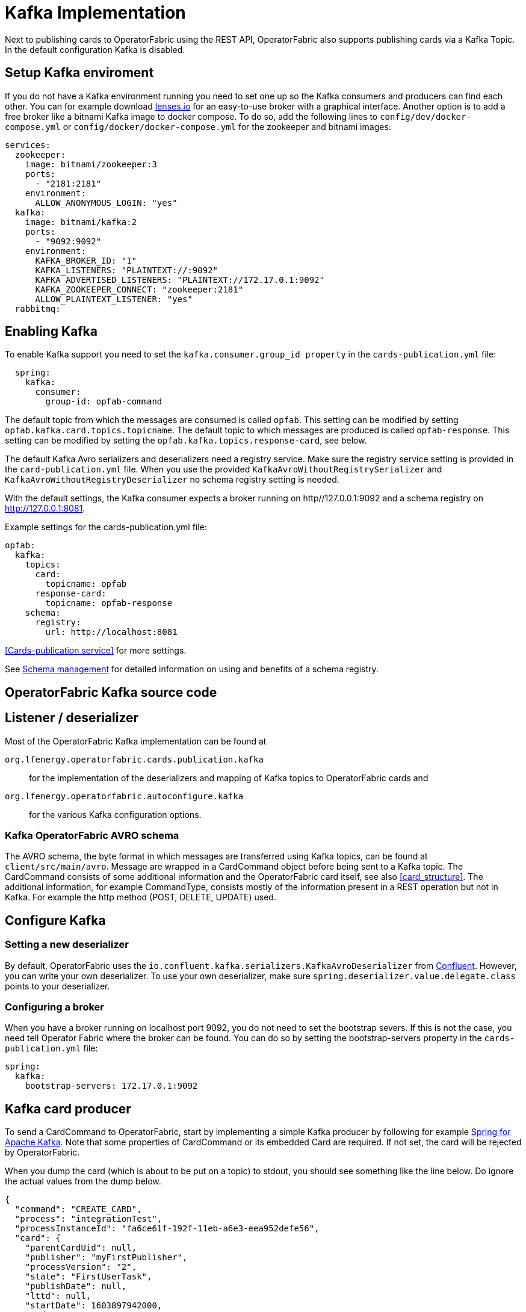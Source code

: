// Copyright (c) 2018-2020 RTE (http://www.rte-france.com)
// See AUTHORS.txt
// This document is subject to the terms of the Creative Commons Attribution 4.0 International license.
// If a copy of the license was not distributed with this
// file, You can obtain one at https://creativecommons.org/licenses/by/4.0/.
// SPDX-License-Identifier: CC-BY-4.0

:kafka_schema: https://docs.confluent.io/current/schema-registry/index.html
:confluent: https://www.confluent.io/
:spring_kafka_doc: https://docs.spring.io/spring-kafka/reference/html/
:lenses: //https://lenses.io/start/
= Kafka Implementation

Next to publishing cards to OperatorFabric using the REST API, OperatorFabric also supports publishing cards via a Kafka Topic.
In the default configuration Kafka is disabled.

== Setup Kafka enviroment
If you do not have a Kafka environment running you need to set one up so the Kafka consumers and producers can find each other.
You can for example download link:{lense}[lenses.io] for an easy-to-use broker with a graphical interface. Another option is to add
a free broker like a bitnami Kafka image to docker compose. To do so, add the following lines to `config/dev/docker-compose.yml` or
`config/docker/docker-compose.yml` for the zookeeper and bitnami images:
[source,yaml]
----
services:
  zookeeper:
    image: bitnami/zookeeper:3
    ports:
      - "2181:2181"
    environment:
      ALLOW_ANONYMOUS_LOGIN: "yes"
  kafka:
    image: bitnami/kafka:2
    ports:
      - "9092:9092"
    environment:
      KAFKA_BROKER_ID: "1"
      KAFKA_LISTENERS: "PLAINTEXT://:9092"
      KAFKA_ADVERTISED_LISTENERS: "PLAINTEXT://172.17.0.1:9092"
      KAFKA_ZOOKEEPER_CONNECT: "zookeeper:2181"
      ALLOW_PLAINTEXT_LISTENER: "yes"
  rabbitmq:


----

== Enabling Kafka

To enable Kafka support you need to set the `kafka.consumer.group_id property` in the `cards-publication.yml` file:
[source,yaml]
----
  spring:
    kafka:
      consumer:
        group-id: opfab-command
----

The default topic from which the messages are consumed is called `opfab`. This setting can be modified by setting `opfab.kafka.card.topics.topicname`.
The default topic to which messages are produced is called `opfab-response`. This setting can be modified by setting the `opfab.kafka.topics.response-card`, see below.

The default Kafka Avro serializers and deserializers need a registry service. Make sure the registry service setting is provided in
the `card-publication.yml` file. When you use the provided `KafkaAvroWithoutRegistrySerializer` and
`KafkaAvroWithoutRegistryDeserializer` no schema registry setting is needed.

With the default settings, the Kafka consumer expects a broker running on http//127.0.0.1:9092 and a schema registry on http://127.0.0.1:8081.

Example settings for the cards-publication.yml file:
[source,yaml]
----
opfab:
  kafka:
    topics:
      card:
        topicname: opfab
      response-card:
        topicname: opfab-response
    schema:
      registry:
        url: http://localhost:8081

----

<<Cards-publication service>> for more settings.

See link:{kafka_schema}[Schema management] for detailed information on using and benefits of a schema registry.

== OperatorFabric Kafka source code
== Listener / deserializer
Most of the OperatorFabric Kafka implementation can be found at

`org.lfenergy.operatorfabric.cards.publication.kafka`:: for
the implementation of the deserializers and mapping of Kafka topics to OperatorFabric cards and
`org.lfenergy.operatorfabric.autoconfigure.kafka` ::
for the various Kafka configuration options.

=== Kafka OperatorFabric AVRO schema
The AVRO schema, the byte format in which messages are transferred using Kafka topics, can be found at `client/src/main/avro`.
Message are wrapped in a CardCommand object before being sent to a Kafka topic. The CardCommand consists of some additional information and the
OperatorFabric card itself, see also <<card_structure>>. The additional information, for example CommandType, consists mostly of the information
present in a REST operation but not in Kafka. For example the http method (POST, DELETE, UPDATE) used.

== Configure Kafka
=== Setting a new deserializer
By default, OperatorFabric uses the  `io.confluent.kafka.serializers.KafkaAvroDeserializer` from link:{confluent}[Confluent]. However, you can write your own
deserializer. To use your own deserializer, make sure
`spring.deserializer.value.delegate.class` points to your deserializer.

=== Configuring a broker
When you have a broker running on localhost port 9092, you do not need to set the bootstrap severs. If this is not the case, you need tell
Operator Fabric where the broker can be found. You can do so by setting the bootstrap-servers property in the `cards-publication.yml` file:
[source, yaml]
----
spring:
  kafka:
    bootstrap-servers: 172.17.0.1:9092
----

== Kafka card producer
To send a CardCommand to OperatorFabric, start by implementing a simple Kafka producer by following for example link:{spring_kafka_doc}[Spring for Apache Kafka].
Note that some properties of CardCommand or its embedded Card are required. If not set, the card will be rejected by OperatorFabric.

When you dump the card (which is about to be put on a topic) to stdout, you should see something like the line below. Do ignore the actual values from the dump below.

[source, json]
----
{
  "command": "CREATE_CARD",
  "process": "integrationTest",
  "processInstanceId": "fa6ce61f-192f-11eb-a6e3-eea952defe56",
  "card": {
    "parentCardUid": null,
    "publisher": "myFirstPublisher",
    "processVersion": "2",
    "state": "FirstUserTask",
    "publishDate": null,
    "lttd": null,
    "startDate": 1603897942000,
    "endDate": 1604070742000,
    "severity": "ALARM",
    "tags": null,
    "timeSpans": null,
    "details": null,
    "title": {
      "key": "FirstUserTask.title",
      "parameters": null
    },
    "summary": {
      "key": "FirstUserTask.summary",
      "parameters": null
    },
    "userRecipients": [
      "tso1-operator",
      "tso2-operator"
    ],
    "groupRecipients": null,
    "externalRecipients": null,
    "entitiesAllowedToRespond": [
      "ENTITY1"
    ],
    "entityRecipients": null,
    "hasBeenAcknowledged": null,
    "data": "{\"action\":\"Just do something\"}"
  }
}

----

== Response Cards
OperatorFabric <<response_cards>> can be sent by REST of put on a Kafka topic. The Kafka response card configuration follows the
convention to configure a REST endpoint. Instead of setting the 'http://host/api' URL, you set it to 'kafka:response-topic' in the `externalRecipients-url:`
section from the cards-publication.yml file:

[source, yaml]
----
externalRecipients-url: "{\
           processAction: \"http://localhost:8090/test\", \
           mykafka: \"kafka:topicname\"
           }"
----

Note that `topicname` is a placeholder for now. All response cards are returned via the same Kafka response topic, as specified in the `opfab.kafka.topics.response-card` field.
